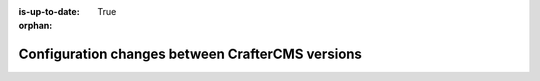 :is-up-to-date: True

:orphan:

.. document does not appear in any toctree, this file is referenced
   use :orphan: File-wide metadata option to get rid of WARNING: document isn't included in any toctree for now

.. _newIa-docker-config-changes:

=================================================
Configuration changes between CrafterCMS versions
=================================================

.. Leave file in place for future configuration changes between CrafterCMS versions starting 4.0.0